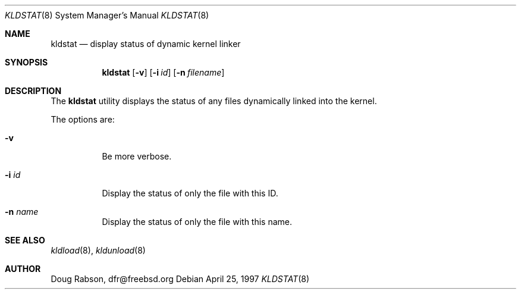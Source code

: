 .\"
.\" Copyright (c) 1997 Doug Rabson
.\" All rights reserved.
.\"
.\" Redistribution and use in source and binary forms, with or without
.\" modification, are permitted provided that the following conditions
.\" are met:
.\" 1. Redistributions of source code must retain the above copyright
.\"    notice, this list of conditions and the following disclaimer.
.\" 2. Redistributions in binary form must reproduce the above copyright
.\"    notice, this list of conditions and the following disclaimer in the
.\"    documentation and/or other materials provided with the distribution.
.\"
.\" THIS SOFTWARE IS PROVIDED BY THE AUTHOR AND CONTRIBUTORS ``AS IS'' AND
.\" ANY EXPRESS OR IMPLIED WARRANTIES, INCLUDING, BUT NOT LIMITED TO, THE
.\" IMPLIED WARRANTIES OF MERCHANTABILITY AND FITNESS FOR A PARTICULAR PURPOSE
.\" ARE DISCLAIMED.  IN NO EVENT SHALL THE AUTHOR OR CONTRIBUTORS BE LIABLE
.\" FOR ANY DIRECT, INDIRECT, INCIDENTAL, SPECIAL, EXEMPLARY, OR CONSEQUENTIAL
.\" DAMAGES (INCLUDING, BUT NOT LIMITED TO, PROCUREMENT OF SUBSTITUTE GOODS
.\" OR SERVICES; LOSS OF USE, DATA, OR PROFITS; OR BUSINESS INTERRUPTION)
.\" HOWEVER CAUSED AND ON ANY THEORY OF LIABILITY, WHETHER IN CONTRACT, STRICT
.\" LIABILITY, OR TORT (INCLUDING NEGLIGENCE OR OTHERWISE) ARISING IN ANY WAY
.\" OUT OF THE USE OF THIS SOFTWARE, EVEN IF ADVISED OF THE POSSIBILITY OF
.\" SUCH DAMAGE.
.\"
.\"	$Id$
.\"
.Dd April 25, 1997
.Dt KLDSTAT 8
.Os
.Sh NAME
.Nm kldstat
.Nd display status of dynamic kernel linker
.Sh SYNOPSIS
.Nm kldstat
.Op Fl v
.Op Fl i Ar id
.Op Fl n Ar filename
.Sh DESCRIPTION
The
.Nm
utility displays the status of any files dynamically linked into the
kernel.
.Pp
The options are:
.Bl -tag -width indent
.It Fl v
Be more verbose.
.It Fl i Ar id
Display the status of only the file with this ID.
.It Fl n Ar name
Display the status of only the file with this name.
.El
.Sh SEE ALSO
.Xr kldload 8 ,
.Xr kldunload 8
.Sh AUTHOR
.Bl -tag
Doug Rabson, dfr@freebsd.org
.El.
